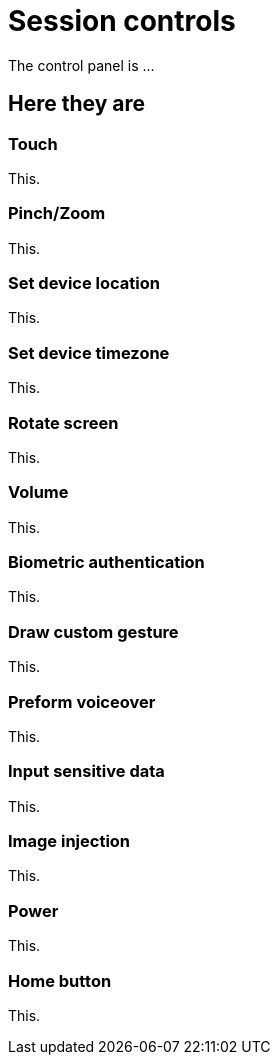 = Session controls
:navtitle: Session controls

The control panel is ...

== Here they are

=== Touch

This.

=== Pinch/Zoom

This.

=== Set device location

This.

=== Set device timezone

This.

=== Rotate screen

This.

=== Volume

This.

=== Biometric authentication

This.

=== Draw custom gesture

This.

=== Preform voiceover

This.

=== Input sensitive data

This.

=== Image injection

This.

=== Power

This.

=== Home button

This.
